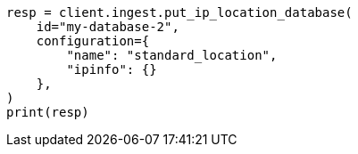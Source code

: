 // This file is autogenerated, DO NOT EDIT
// ingest/apis/put-ip-location-database.asciidoc:40

[source, python]
----
resp = client.ingest.put_ip_location_database(
    id="my-database-2",
    configuration={
        "name": "standard_location",
        "ipinfo": {}
    },
)
print(resp)
----
